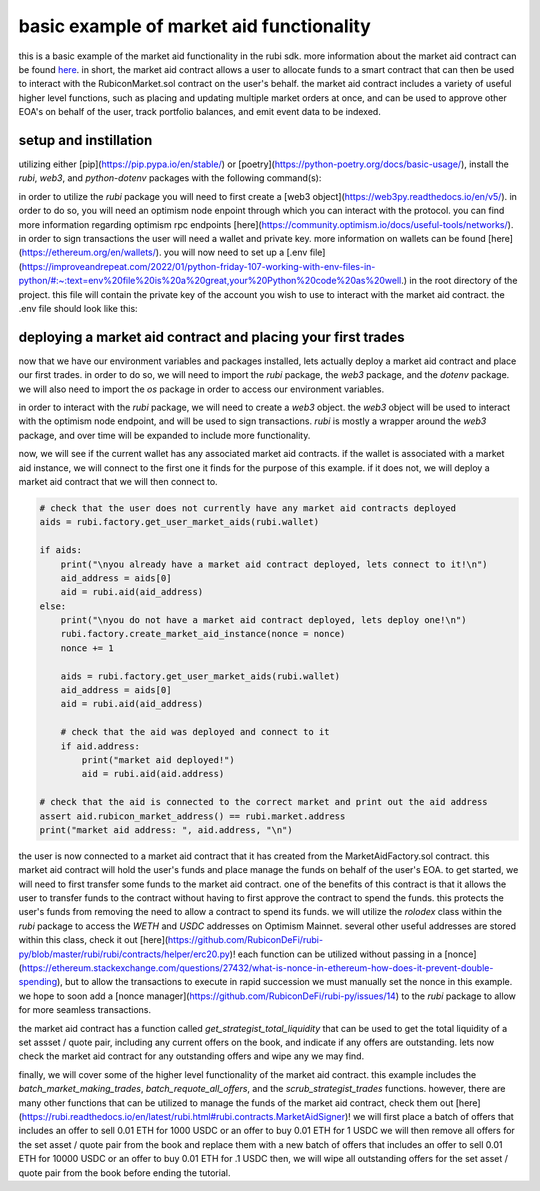basic example of market aid functionality 
==========================================================
this is a basic example of the market aid functionality in the rubi sdk. more information about the market aid contract can be found `here <https://docs.rubicon.finance/docs/protocol/rubicon-market/market-aid)>`_.
in short, the market aid contract allows a user to allocate funds to a smart contract that can then be used to interact with the RubiconMarket.sol contract on the user's behalf.
the market aid contract includes a variety of useful higher level functions, such as placing and updating multiple market orders at once, and can be used to approve other EOA's on behalf of the user, track portfolio balances, and emit event data to be indexed. 

setup and instillation
-----------------------

utilizing either [pip](https://pip.pypa.io/en/stable/) or [poetry](https://python-poetry.org/docs/basic-usage/), install the `rubi`, `web3`, and `python-dotenv` packages with the following command(s):

.. code-block:: bash
    (venv) pip install rubi
    (venv) pip install web3
    (venv) pip install python-dotenv

.. code-block:: bash
    (rubi-py3.10) poetry add rubi
    (rubi-py3.10) poetry add web3
    (rubi-py3.10) poetry add python-dotenv

in order to utilize the `rubi` package you will need to first create a [web3 object](https://web3py.readthedocs.io/en/v5/). in order to do so, you will need an optimism node enpoint through which you can interact with the protocol. you can find more information regarding optimism rpc endpoints [here](https://community.optimism.io/docs/useful-tools/networks/).
in order to sign transactions the user will need a wallet and private key. more information on wallets can be found [here](https://ethereum.org/en/wallets/).
you will now need to set up a [.env file](https://improveandrepeat.com/2022/01/python-friday-107-working-with-env-files-in-python/#:~:text=env%20file%20is%20a%20great,your%20Python%20code%20as%20well.) in the root directory of the project. this file will contain the private key of the account you wish to use to interact with the market aid contract. the .env file should look like this:

.. code-block:: text
    OP_MAINNET_NODE = <an optimism mainnet node endpoint>
    OP_GOERLI_NODE = <only for testing purposes, an optimism goerli node endpoint>
    DEV_KEYS = <the private key of the EOA being used to sign tranactions>
    DEV_EOA = <the EOA that is being used to sign transactions and pay gas for said transactions>

deploying a market aid contract and placing your first trades
-------------------------------------------------------------

now that we have our environment variables and packages installed, lets actually deploy a market aid contract and place our first trades. in order to do so, we will need to import the `rubi` package, the `web3` package, and the `dotenv` package. we will also need to import the `os` package in order to access our environment variables.

.. code-block:: python
    import os
    import rubi as Rubi
    from web3 import Web3
    from dotenv import load_dotenv

    load_dotenv()

    # set the env variables
    OP_MAINNET_NODE = os.getenv("OP_MAINNET_NODE")
    OP_GOERLI_NODE = os.getenv("OP_GOERLI_NODE")
    DEV_EOA = os.getenv("DEV_EOA")
    DEV_KEYS = os.getenv("DEV_KEYS")

    # ensure the env variables are set
    if None in [OP_MAINNET_NODE, OP_GOERLI_NODE, DEV_EOA, DEV_KEYS]:
        raise ValueError("Please set the environment variables, either update or create a .env file")

in order to interact with the `rubi` package, we will need to create a `web3` object. the `web3` object will be used to interact with the optimism node endpoint, and will be used to sign transactions. `rubi` is mostly a wrapper around the `web3` package, and over time will be expanded to include more functionality. 

.. code-block:: python 
    # create a web3 instance
    w3 = Web3(Web3.HTTPProvider(OP_MAINNET_NODE))

    # create a rubicon instance
    rubi = Rubi.Rubicon(w3, wallet=DEV_EOA, key=DEV_KEYS)
    
    # get the current nonce of the dev account
    nonce = rubi.w3.eth.get_transaction_count(rubi.wallet)

now, we will see if the current wallet has any associated market aid contracts. if the wallet is associated with a market aid instance, we will connect to the first one it finds for the purpose of this example. if it does not, we will deploy a market aid contract that we will then connect to.

.. code-block:: python 

    # check that the user does not currently have any market aid contracts deployed 
    aids = rubi.factory.get_user_market_aids(rubi.wallet)

    if aids:
        print("\nyou already have a market aid contract deployed, lets connect to it!\n")
        aid_address = aids[0]
        aid = rubi.aid(aid_address)
    else:
        print("\nyou do not have a market aid contract deployed, lets deploy one!\n")
        rubi.factory.create_market_aid_instance(nonce = nonce)
        nonce += 1

        aids = rubi.factory.get_user_market_aids(rubi.wallet)
        aid_address = aids[0]
        aid = rubi.aid(aid_address)

        # check that the aid was deployed and connect to it 
        if aid.address:
            print("market aid deployed!")
            aid = rubi.aid(aid.address)

    # check that the aid is connected to the correct market and print out the aid address
    assert aid.rubicon_market_address() == rubi.market.address
    print("market aid address: ", aid.address, "\n")

the user is now connected to a market aid contract that it has created from the MarketAidFactory.sol contract. this market aid contract will hold the user's funds and place manage the funds on behalf of the user's EOA. 
to get started, we will need to first transfer some funds to the market aid contract. one of the benefits of this contract is that it allows the user to transfer funds to the contract without having to first approve the contract to spend the funds. this protects the user's funds from removing the need to allow a contract to spend its funds. 
we will utilize the `rolodex` class within the `rubi` package to access the `WETH` and `USDC` addresses on Optimism Mainnet. several other useful addresses are stored within this class, check it out [here](https://github.com/RubiconDeFi/rubi-py/blob/master/rubi/rubi/contracts/helper/erc20.py)!
each function can be utilized without passing in a [nonce](https://ethereum.stackexchange.com/questions/27432/what-is-nonce-in-ethereum-how-does-it-prevent-double-spending), but to allow the transactions to execute in rapid succession we must manually set the nonce in this example. 
we hope to soon add a [nonce manager](https://github.com/RubiconDeFi/rubi-py/issues/14) to the `rubi` package to allow for more seamless transactions.

.. code-block:: python 
    # access the rolodex of helpful addresses based upon the chain id of the node that is being used
    chain = rubi.chain
    rolodex = Rubi.contracts.helper.networks[chain]()

    # get the weth and usdc addresses
    weth = rolodex.weth
    usdc = rolodex.usdc

    # connect to the weth and usdc contracts
    weth = rubi.token(weth)
    usdc = rubi.token(usdc)

    # transfer some 0.01 weth and 10 usdc to the aid contract
    weth.transfer(aid.address, 1000000000000000, nonce=nonce)
    nonce += 1
    usdc.transfer(aid.address, 10000000, nonce=nonce)
    nonce += 1

the market aid contract has a function called `get_strategist_total_liquidity` that can be used to get the total liquidity of a set assset / quote pair, including any current offers on the book, and indicate if any offers are outstanding. 
lets now check the market aid contract for any outstanding offers and wipe any we may find. 

.. code-block:: python 
    # check the current balance of the aid contract
    balances = aid.get_strategist_total_liquidity(weth.address, usdc.address, rubi.wallet)

    # important to notice that the balances are returned in the order of [weth, usdc, outstanding trades], opposite of the order of the arguments
    weth_balance = balances[1]
    usdc_balance = balances[0]
    oustanding_trades = balances[2]

    # print out the current balance of the aid contract
    print("current balance of aid contract -> ", weth.symbol(), weth_balance / (10 ** weth.decimal), usdc.symbol(), usdc_balance / (10 ** usdc.decimal), "\n")
    print("does the contract have outstanding trades? [T/F] -> ", oustanding_trades, "\n")

    if oustanding_trades:
        
        # get the oustanding trades of the aid contract
        trades = aid.get_outstanding_strategist_trades(weth.address, usdc.address, rubi.wallet)

        # print out the oustanding trades of the aid contract
        print("oustanding trades -> ", trades, "\n")

        # if there are any oustanding trades, lets cancel them
        aid.scrub_strategist_trades(trades, gas=3000000, nonce=nonce)
        nonce += 1


finally, we will cover some of the higher level functionality of the market aid contract. this example includes the `batch_market_making_trades`, `batch_requote_all_offers`, and the `scrub_strategist_trades` functions. however, there are many other functions that can be utilized to manage the funds of the market aid contract, check them out [here](https://rubi.readthedocs.io/en/latest/rubi.html#rubi.contracts.MarketAidSigner)!
we will first place a batch of offers that includes an offer to sell 0.01 ETH for 1000 USDC or an offer to buy 0.01 ETH for 1 USDC
we will then remove all offers for the set asset / quote pair from the book and replace them with a new batch of offers that includes an offer to sell 0.01 ETH for 10000 USDC or an offer to buy 0.01 ETH for .1 USDC
then, we will wipe all outstanding offers for the set asset / quote pair from the book before ending the tutorial. 

.. code-block:: python 
    # place a batch market making trade through the aid contract
    # this trade will create two new market offers, one selling the asset and one buying the asset 
    # this is an offer to sell 0.01 ETH for 1000 USDC or an offer to buy 0.01 ETH for 1 USDC
    aid.batch_market_making_trades([weth.address, usdc.address], [10000000000000000], [1000000000], [1000000], [10000000000000000], nonce = nonce)
    nonce += 1

    # now requote all of the outstanding trades
    # this is an offer to sell 0.01 ETH for 10000 USDC or an offer to buy 0.01 ETH for .1 USDC
    batch_requote = aid.batch_requote_all_offers([weth.address, usdc.address], [10000000000000000], [10000000000], [100000], [10000000000000000], nonce = nonce)
    nonce += 1

    # wait for the transaction to be mined
    hash = rubi.w3.eth.wait_for_transaction_receipt(batch_requote['hash'])

    # now cancel all of the outstanding trades
    if hash: 

        # get the oustanding trades of the aid contract
        trades = aid.get_outstanding_strategist_trades(weth.address, usdc.address, rubi.wallet)

        # if there are any oustanding trades, lets cancel them
        scrub = aid.scrub_strategist_trades(trades, gas=3000000, nonce=nonce)
        nonce += 1

        # wait for the transaction and check that the trades were cancelled
        hash = rubi.w3.eth.wait_for_transaction_receipt(scrub['hash'])
        if hash:
            print("all trades for the strategists assset / quote pair were cancelled!")